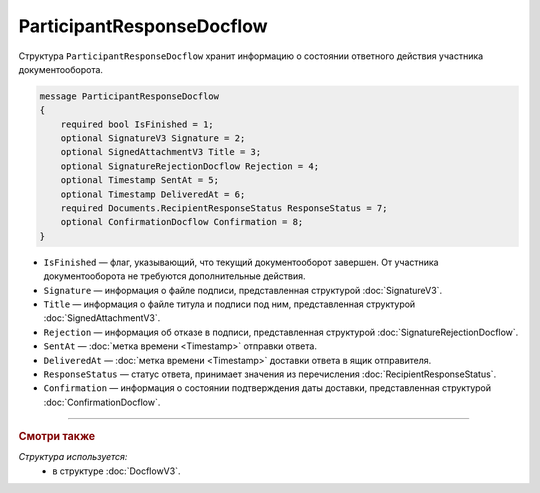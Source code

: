 ParticipantResponseDocflow
==========================

Структура ``ParticipantResponseDocflow`` хранит информацию о состоянии ответного действия участника документооборота.

.. code-block:: protobuf

    message ParticipantResponseDocflow
    {
        required bool IsFinished = 1;
        optional SignatureV3 Signature = 2;
        optional SignedAttachmentV3 Title = 3;
        optional SignatureRejectionDocflow Rejection = 4;
        optional Timestamp SentAt = 5;
        optional Timestamp DeliveredAt = 6;
        required Documents.RecipientResponseStatus ResponseStatus = 7;
        optional ConfirmationDocflow Confirmation = 8;
    }

- ``IsFinished`` — флаг, указывающий, что текущий документооборот завершен. От участника документооборота не требуются дополнительные действия.
- ``Signature`` — информация о файле подписи, представленная структурой :doc:`SignatureV3`.
- ``Title`` — информация о файле титула и подписи под ним, представленная структурой :doc:`SignedAttachmentV3`.
- ``Rejection`` — информация об отказе в подписи, представленная структурой :doc:`SignatureRejectionDocflow`.
- ``SentAt`` — :doc:`метка времени <Timestamp>` отправки ответа.
- ``DeliveredAt`` — :doc:`метка времени <Timestamp>` доставки ответа в ящик отправителя.
- ``ResponseStatus`` — статус ответа, принимает значения из перечисления :doc:`RecipientResponseStatus`.
- ``Confirmation`` — информация о состоянии подтверждения даты доставки, представленная структурой :doc:`ConfirmationDocflow`.

----

.. rubric:: Смотри также

*Структура используется:*
	- в структуре :doc:`DocflowV3`.